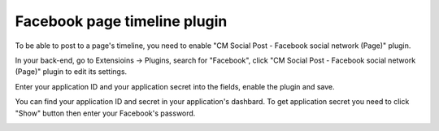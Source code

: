 =============================
Facebook page timeline plugin
=============================

To be able to post to a page's timeline, you need to enable "CM Social Post - Facebook social network (Page)" plugin.

In your back-end, go to Extensioins -> Plugins, search for "Facebook", click "CM Social Post - Facebook social network (Page)" plugin to edit its settings.

.. image:: ../images/plg_facebook_list.jpg

Enter your application ID and your application secret into the fields, enable the plugin and save.

.. image:: ../images/plg_cmspnetwork_fbtimeline_form.jpg

You can find your application ID and secret in your application's dashbard. To get application secret you need to click "Show" button then enter your Facebook's password.

.. image:: ../images/facebook_app_05.jpg
